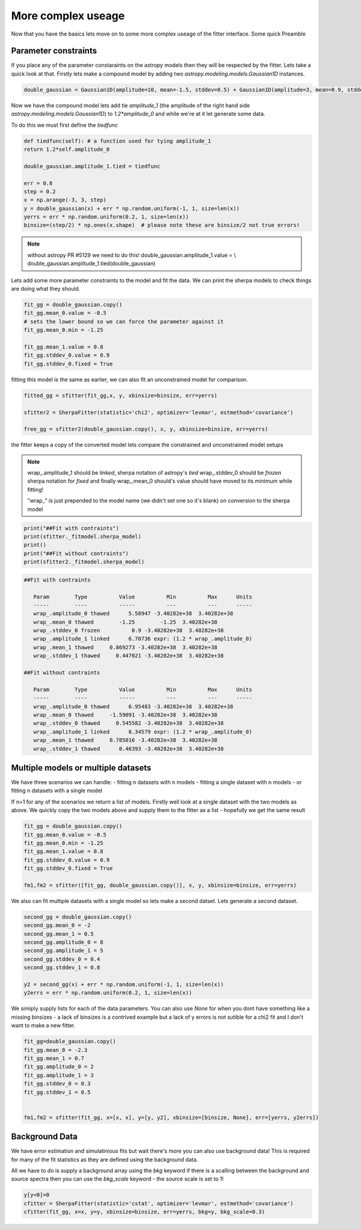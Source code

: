 More complex useage
===================

Now that you have the basics lets move on to some more complex useage of the fitter interface.
Some quick Preamble

.. code-block::ipython
	from astropy.modeling.fitting import SherpaFitter
	sfitter = SherpaFitter(statistic='chi2', optimizer='levmar', estmethod='covariance')
	
	from astropy.modeling.models import Gaussian1D
	import numpy as np
	np.random.seed(0x1337)

Parameter constraints
---------------------

If you place any of the parameter constaraints on the astropy models then they will be respected by the fitter. Lets take a quick look at that. Firstly lets make a compound model by adding two `astropy.modeling.models.Gaussian1D` instances.

.. code-block:: ipython

	double_gaussian = Gaussian1D(amplitude=10, mean=-1.5, stddev=0.5) + Gaussian1D(amplitude=3, mean=0.9, stddev=0.5)

Now we have the compound model lets add tie `amplitude_1` (the amplitude of the right hand side `astropy.modeling.models.Gaussian1D`) to `1.2*amplitude_0` and while we're at it let generate some data.

To do this we must first define the `tiedfunc`

.. code-block:: ipython

	def tiedfunc(self): # a function used for tying amplitude_1
    	return 1.2*self.amplitude_0

	double_gaussian.amplitude_1.tied = tiedfunc

	err = 0.8
	step = 0.2
	x = np.arange(-3, 3, step)
	y = double_gaussian(x) + err * np.random.uniform(-1, 1, size=len(x))
	yerrs = err * np.random.uniform(0.2, 1, size=len(x))
	binsize=(step/2) * np.ones(x.shape)  # please note these are binsize/2 not true errors! 


.. note :: without astropy PR #5129 we need to do this! 
	double_gaussian.amplitude_1.value = \\
	double_gaussian.amplitude_1.tied(double_gaussian)

.. image:: _generated/example_plot_data2.png

Lets add some more parameter constraints to the model and fit the data.
We can print the sherpa models to check things are doing what they should.
 
.. code-block:: ipython

	fit_gg = double_gaussian.copy()
	fit_gg.mean_0.value = -0.5
	# sets the lower bound so we can force the parameter against it
	fit_gg.mean_0.min = -1.25 
	
	fit_gg.mean_1.value = 0.8
	fit_gg.stddev_0.value = 0.9
	fit_gg.stddev_0.fixed = True

fitting this model is the same as earlier, we can also fit an unconstrained model for comparison.

.. code-block:: ipython

	fitted_gg = sfitter(fit_gg,x, y, xbinsize=binsize, err=yerrs)

	sfitter2 = SherpaFitter(statistic='chi2', optimizer='levmar', estmethod='covariance')
	
	free_gg = sfitter2(double_gaussian.copy(), x, y, xbinsize=binsize, err=yerrs)


.. image:: _generated/example_plot_fitted2.png

the fitter keeps a copy of the converted model lets compare the constrained and unconstrained model setups

.. note ::
	wrap\_.amplitude_1  should be `linked`, sherpa notation of astropy's `tied`
	wrap\_.stddev_0 should be `frozen` sherpa notation for `fixed`
	and finally wrap\_.mean_0 should's value should have moved to its minimum while fitting!
	
	"wrap\_" is just prepended to the model name (we didn't set one so it's blank) on conversion to the sherpa model 

.. code-block:: ipython

	print("##Fit with contraints")
	print(sfitter._fitmodel.sherpa_model)
	print()
	print("##Fit without contraints")
	print(sfitter2._fitmodel.sherpa_model)


.. code-block:: ipython

	##Fit with contraints

	   Param        Type          Value          Min          Max      Units
	   -----        ----          -----          ---          ---      -----
	   wrap_.amplitude_0 thawed      5.58947 -3.40282e+38  3.40282e+38           
	   wrap_.mean_0 thawed        -1.25        -1.25  3.40282e+38           
	   wrap_.stddev_0 frozen          0.9 -3.40282e+38  3.40282e+38           
	   wrap_.amplitude_1 linked      6.70736 expr: (1.2 * wrap_.amplitude_0)           
	   wrap_.mean_1 thawed     0.869273 -3.40282e+38  3.40282e+38           
	   wrap_.stddev_1 thawed     0.447021 -3.40282e+38  3.40282e+38           

	##Fit without contraints

	   Param        Type          Value          Min          Max      Units
	   -----        ----          -----          ---          ---      -----
	   wrap_.amplitude_0 thawed      6.95483 -3.40282e+38  3.40282e+38           
	   wrap_.mean_0 thawed     -1.59091 -3.40282e+38  3.40282e+38           
	   wrap_.stddev_0 thawed     0.545582 -3.40282e+38  3.40282e+38           
	   wrap_.amplitude_1 linked      8.34579 expr: (1.2 * wrap_.amplitude_0)           
	   wrap_.mean_1 thawed     0.785016 -3.40282e+38  3.40282e+38           
	   wrap_.stddev_1 thawed      0.46393 -3.40282e+38  3.40282e+38 




Multiple models or multiple datasets
------------------------------------

We have three scenarios we can handle:
- fitting n datasets with n models
- fitting a single dataset with n models 
- or fitting n datasets with a single model

If n>1 for any of the scenarios we return a list of models. Firstly well look at a single dataset with the two models as above. 
We quickly copy the two models above and supply them to the fitter as a list - hopefully we get the same result


.. code-block:: ipython
	
	fit_gg = double_gaussian.copy()
	fit_gg.mean_0.value = -0.5
	fit_gg.mean_0.min = -1.25
	fit_gg.mean_1.value = 0.8
	fit_gg.stddev_0.value = 0.9
	fit_gg.stddev_0.fixed = True

	fm1,fm2 = sfitter([fit_gg, double_gaussian.copy()], x, y, xbinsize=binsize, err=yerrs)


.. image:: _generated/example_plot_simul.png


We also can fit multiple datasets with a single model so lets make a second datset. Lets generate a second dataset.

.. code-block:: ipython

	second_gg = double_gaussian.copy()
	second_gg.mean_0 = -2
	second_gg.mean_1 = 0.5
	second_gg.amplitude_0 = 8
	second_gg.amplitude_1 = 5
	second_gg.stddev_0 = 0.4
	second_gg.stddev_1 = 0.8

	y2 = second_gg(x) + err * np.random.uniform(-1, 1, size=len(x))
	y2errs = err * np.random.uniform(0.2, 1, size=len(x))
	
We simiply supply lists for each of the data parameters. You can also use `None` for when you dont have something like a missing binsizes - a lack of binsizes is a contrived example but a lack of y errors is not sutible for a chi2 fit and I don't want to make a new fitter.

.. code-block:: ipython
	
	fit_gg=double_gaussian.copy()
	fit_gg.mean_0 = -2.3
	fit_gg.mean_1 = 0.7
	fit_gg.amplitude_0 = 2
	fit_gg.amplitude_1 = 3
	fit_gg.stddev_0 = 0.3
	fit_gg.stddev_1 = 0.5


	fm1,fm2 = sfitter(fit_gg, x=[x, x], y=[y, y2], xbinsize=[binsize, None], err=[yerrs, y2errs])

.. image:: _generated/example_plot_simul2.png



Background Data
---------------

We have error estimation and simulatinious fits but wait there's more you can also use background data!
This is required for many of the fit statistics as they are defined using the background data.

All we have to do is supply a background array using the `bkg` keyword if there is a scalling between the background and source spectra then you can use the `bkg_scale` keyword - the source scale is set to 1!

.. code-block:: ipython

	y[y<0]=0
	cfitter = SherpaFitter(statistic='cstat', optimizer='levmar', estmethod='covariance')
	cfitter(fit_gg, x=x, y=y, xbinsize=binsize, err=yerrs, bkg=y, bkg_scale=0.3)

.. image:: _generated/example_plot_bkg.png
